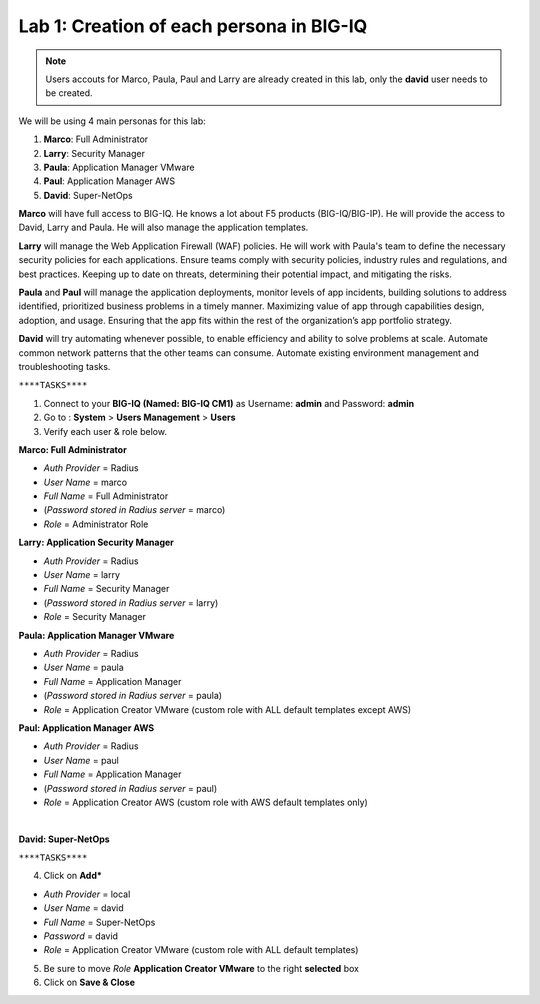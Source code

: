 Lab 1: Creation of each persona in BIG-IQ
-----------------------------------------
.. note:: Users accouts for Marco, Paula, Paul and Larry are already created in this lab, only the **david** user needs to be created.

We will be using 4 main personas for this lab:

1. **Marco**: Full Administrator
2. **Larry**: Security Manager
3. **Paula**: Application Manager VMware
4. **Paul**: Application Manager AWS
5. **David**: Super-NetOps

**Marco** will have full access to BIG-IQ. He knows a lot about F5 products (BIG-IQ/BIG-IP).
He will provide the access to David, Larry and Paula. He will also manage the application templates.

**Larry** will manage the Web Application Firewall (WAF) policies. He will work with Paula's team
to define the necessary security policies for each applications.
Ensure teams comply with security policies, industry rules and regulations, and best practices.
Keeping up to date on threats, determining their potential impact, and mitigating the risks.

**Paula** and **Paul** will manage the application deployments, monitor levels of app incidents, building solutions to address identified, prioritized business problems in a timely manner.
Maximizing value of app through capabilities design, adoption, and usage.
Ensuring that the app fits within the rest of the organization’s app portfolio strategy.

**David** will try automating whenever possible, to enable efficiency and ability to solve problems at scale.
Automate common network patterns that the other teams can consume.
Automate existing environment management and troubleshooting tasks.

``****TASKS****``

#. Connect to your **BIG-IQ (Named: BIG-IQ CM1)** as Username: **admin** and Password: **admin**
#. Go to : **System** > **Users Management** > **Users**
#. Verify each user & role below.

**Marco: Full Administrator**

- *Auth Provider* = Radius
- *User Name* = marco
- *Full Name* = Full Administrator
- (*Password stored in Radius server* = marco)
- *Role* = Administrator Role

**Larry: Application Security Manager**

- *Auth Provider* = Radius
- *User Name* = larry
- *Full Name* = Security Manager
- (*Password stored in Radius server* = larry)
- *Role* = Security Manager

**Paula: Application Manager VMware**

- *Auth Provider* = Radius
- *User Name* = paula
- *Full Name* = Application Manager
- (*Password stored in Radius server* = paula)
- *Role* = Application Creator VMware (custom role with ALL default templates except AWS)

**Paul: Application Manager AWS**

- *Auth Provider* = Radius
- *User Name* = paul
- *Full Name* = Application Manager
- (*Password stored in Radius server* = paul)
- *Role* = Application Creator AWS (custom role with AWS default templates only)

|

**David: Super-NetOps**

``****TASKS****``

4. Click on **Add***

- *Auth Provider* = local
- *User Name* = david
- *Full Name* = Super-NetOps
- *Password* = david
- *Role* = Application Creator VMware (custom role with ALL default templates)

5. Be sure to move *Role* **Application Creator VMware** to the right **selected** box

6. Click on **Save & Close**

.. image:: ../pictures/module1/img_module1_lab2_1.png
  :align: center
  :scale: 50%
